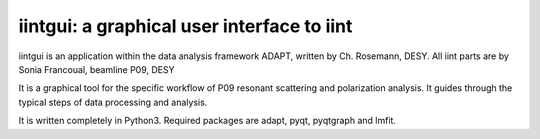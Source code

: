 iintgui: a graphical user interface to iint
--------------------------------

iintgui is an application within the data analysis framework ADAPT, written by Ch. Rosemann, DESY.
All iint parts are by Sonia Francoual, beamline P09, DESY

It is a graphical tool for the specific workflow of P09 resonant scattering and polarization analysis.
It guides through the typical steps of data processing and analysis.

It is written completely in Python3.
Required packages are adapt, pyqt, pyqtgraph and lmfit.
